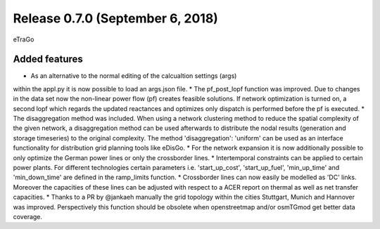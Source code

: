 Release 0.7.0 (September 6, 2018)
++++++++++++++++++++++++++++
eTraGo 

Added features
--------------
* As an alternative to the normal editing of the calcualtion settings (args) 
within the appl.py it is now possible to load an args.json file.
* The pf_post_lopf function was improved. Due to changes in the 
data set now the non-linear power flow (pf) creates feasible solutions. If
network optimization is turned on, a second lopf which regards the updated 
reactances and optimizes only dispatch is performed before the pf is executed.
* The disaggregation method was included. When using a network clustering
method to reduce the spatial complexity of the given network, a disaggregation
method can be used afterwards to distribute the nodal results (generation and
storage timeseries) to the original complexity. 
The method 'disaggregation': 'uniform' can be used as an interface functionality 
for distribution grid planning tools like eDisGo. 
* For the network expansion it is now additionally possible to only optimize 
the German power lines or only the crossborder lines.
* Intertemporal constraints can be applied to certain power plants. For
different technologies certain parameters i.e.
'start_up_cost', 'start_up_fuel', 'min_up_time' and 'min_down_time' are 
defined in the ramp_limits function.
* Crossborder lines can now easily be modelled as 'DC' links. Moreover
the capacities of these lines can be adjusted with respect to a ACER report
on thermal as well as net transfer capacities.
* Thanks to a PR by @jankaeh manually the grid topology within the cities
Stuttgart, Munich and Hannover was improved. Perspectively this function
should be obsolete when openstreetmap and/or osmTGmod get better data 
coverage.


